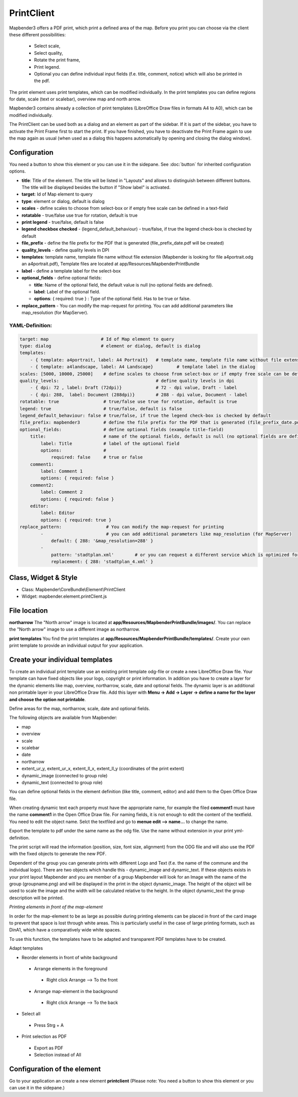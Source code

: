 ﻿PrintClient
***********

Mapbender3 offers a PDF print, which print a defined area of the map. Before you print you can choose via the client these different possibilities:

 * Select scale,
 * Select quality,
 * Rotate the print frame,
 * Print legend.
 * Optional you can define individual input fields (f.e. title, comment, notice) which will also be printed in the pdf.

The print element uses print templates, which can be modified individually. In the print templates you can define regions for date, scale (text or scalebar), overview map and north arrow.

Mapbender3 contains already a collection of print templates (LibreOffice Draw files in formats A4 to A0), which can be modified individually.

.. image:: ../../../../../figures/print_client.png
     :scale: 80

The PrintClient can be used both as a dialog and an element as part of the sidebar. If it is part of the sidebar, you have to activate the Print Frame first to start the print. If you have finished, you have to deactivate the Print Frame again to use the map again as usual (when used as a dialog this happens automatically by opening and closing the dialog window).

.. image:: ../../../../../figures/print_client_sidebar.png
     :scale: 80


Configuration
=============

.. image:: ../../../../../figures/print_client_configuration.png
     :scale: 80

You need a button to show this element or you can use it in the sidepane. See :doc:`button` for inherited configuration options.

* **title**: Title of the element. The title will be listed in "Layouts" and allows to distinguish between different buttons. The title will be displayed besides the button if "Show label" is activated.
* **target**: Id of Map element to query
* **type**: element or dialog, default is dialog
* **scales** -  define scales to choose from select-box or if empty free scale can be defined in a text-field
* **rotatable** - true/false use true for rotation, default is true
* **print legend** - true/false, default is false
* **legend checkbox checked** - (legend_default_behaviour) - true/false, if true the legend check-box is checked by default
* **file_prefix** - define the file prefix for the PDF that is generated (file_prefix_date.pdf will be created)
* **quality_levels** - define quality levels in DPI
* **templates**: template name, template file name without file extension (Mapbender is looking for file a4portrait.odg an a4portrait.pdf), Template files are located at app/Resources/MapbenderPrintBundle
* **label** - define a template label for the select-box
* **optional_fields** - define optional fields:

  * **title**: Name of the optional field, the default value is null (no optional fields are defined).
  * **label**: Label of the optional field.
  * **options**: { required: true } : Type of the optional field. Has to be true or false.
  
* **replace_pattern** - You can modify the map-request for printing. You can add additional parameters like map_resolution (for MapServer).


  
YAML-Definition:
----------------

.. code-block:: yaml

    target: map                    # Id of Map element to query
    type: dialog                   # element or dialog, default is dialog
    templates:
        - { template: a4portrait, label: A4 Portrait}	# template name, template file name without file extension (Mapbender is looking for file a4portrait.odg an a4portrait.pdf), Template files are located at app/Resources/MapbenderPrintBundle
        - { template: a4landscape, label: A4 Landscape} 	# template label in the dialog
    scales: [5000, 10000, 25000]    # define scales to choose from select-box or if empty free scale can be defined in a text-field
    quality_levels:					# define quality levels in dpi
        - { dpi: 72 , label: Draft (72dpi)}		# 72 - dpi value, Draft - label
        - { dpi: 288,  label: Document (288dpi)}	# 288 - dpi value, Document - label
    rotatable: true                 # true/false use true for rotation, default is true
    legend: true                    # true/false, default is false
    legend_default_behaviour: false # true/false, if true the legend check-box is checked by default
    file_prefix: mapbender3         # define the file prefix for the PDF that is generated (file_prefix_date.pdf will be created)
    optional_fields:                # define optional fields (example title-field)
        title:                      # name of the optional fields, default is null (no optional fields are defined)
            label: Title            # label of the optional field    
            options:                # 
                required: false     # true or false
        comment1:
            label: Comment 1
            options: { required: false }
        comment2:
            label: Comment 2
            options: { required: false }
        editor:
            label: Editor
            options: { required: true }
    replace_pattern:                 # You can modify the map-request for printing
            -                        # you can add additional parameters like map_resolution (for MapServer)
                default: { 288: '&map_resolution=288' }
            -
                pattern: 'stadtplan.xml'        # or you can request a different service which is optimized for printing
                replacement: { 288: 'stadtplan_4.xml' }
    


Class, Widget & Style
=====================

* Class: Mapbender\\CoreBundle\\Element\\PrintClient
* Widget: mapbender.element.printClient.js


File location
=============
**northarrow**
The "North arrow" image is located at **app/Resources/MapbenderPrintBundle/images/**. You can replace the "North arrow" image to use a different image as northarrow.

**print templates**
You find the print templates at **app/Resources/MapbenderPrintBundle/templates/**. Create your own print template to provide an individual output for your application.


Create your individual templates
================================
To create an individual print template use an existing print template odg-file or create a new LibreOffice Draw file. Your template can have fixed objects like your logo, copyright or print information. In addition you have to create a layer for the dynamic elements like map, overview, northarrow, scale, date and optional fields. The dynamic layer is an additional non printable layer in your LibreOffice Draw file. Add this layer with **Menu -> Add -> Layer -> define a name for the layer and choose the option not printable**.

.. image:: ../../../../../figures/print_template_odg.png
     :scale: 80

Define areas for the map, northarrow, scale, date and optional fields. 

The following objects are available from Mapbender: 

* map
* overview
* scale
* scalebar
* date
* northarrow
* extent_ur_y, extent_ur_x, extent_ll_x, extent_ll_y (coordinates of the print extent)
* dynamic_image (connected to group role)
* dynamic_text (connected to group role)

You can define optional fields in the element definition (like title, comment, editor) and add them to the Open Office Draw file.

When creating dynamic text each property must have the appropriate name, for example the filed **comment1** must have the name **comment1** in the Open Office Draw file. For naming fields, it is not enough to edit the content of the textfield. You need to edit the object name. Selct the textfiled and go to **menue edit --> name...** to change the name.

.. image:: ../../../../../figures/de/print_template_name.png
    :scale: 80


Export the template to pdf under the same name as the odg file. Use the name without extension in your print yml-definition.

The print script will read the information (position, size, font size, alignment) from the ODG file and will also use the PDF with the fixed objects to generate the new PDF. 

Dependent of the group you can generate prints with different Logo and Text (f.e. the name of the commune and the individual logo). There are two objects which handle this - dynamic_image and dynamic_text. If these objects exists in your print layout Mapbender and you are member of a group Mapbender will look for an Image with the name of the group (groupname.png) and will be displayed in the print in the object dynamic_image. The height of the object will be used to scale the image and the width will be calculated relative to the height. In the object dynamic_text the group description will be printed.

*Printing elements in front of the map-element*

In order for the map-element to be as large as possible during printing elements can be placed in front of the card image to prevent that space is lost through white areas. This is particularly useful in the case of large printing formats, such as DinA1, which have a comparatively wide white spaces.

To use this function, the templates have to be adapted and transparent PDF templates have to be created.

Adapt templates

* Reorder elements in front of white background
 * Arrange elements in the foreground
  * Right click Arrange --> To the front
 * Arrange map-element in the background
  * Right click Arrange --> To the back
* Select all 
 * Press Strg + A 
* Print selection as PDF
 * Export as PDF
 * Selection instead of All
 

Configuration of the element
============================
Go to your application an create a new element **printclient** (Please note: You need a button to show this element or you can use it in the sidepane.)



